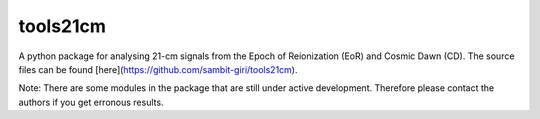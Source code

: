 =========
tools21cm
=========

A python package for analysing 21-cm signals from the Epoch of Reionization (EoR) and Cosmic Dawn (CD). The source files can be found [here](https://github.com/sambit-giri/tools21cm).

Note: There are some modules in the package that are still under active development. Therefore please contact the authors if you get erronous results.


